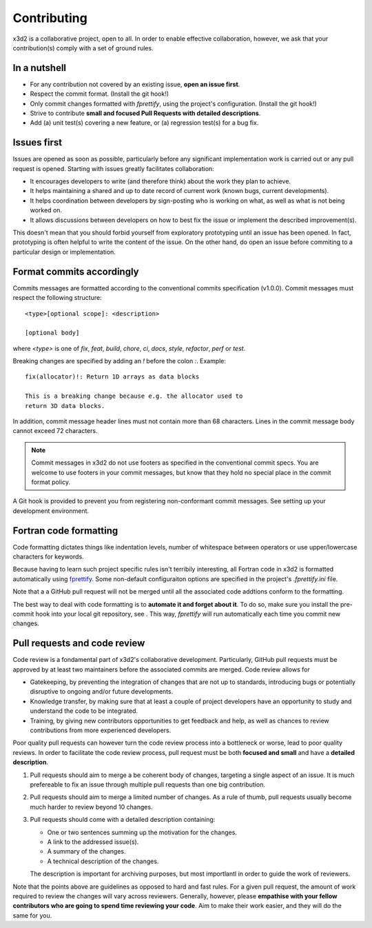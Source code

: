 Contributing
============

x3d2 is a collaborative project, open to all.  In order to enable
effective collaboration, however, we ask that your contribution(s)
comply with a set of ground rules.

In a nutshell
-------------

- For any contribution not covered by an existing issue, **open an issue
  first**.
- Respect the commit format. (Install the git hook!)
- Only commit changes formatted with `fprettify`, using the project's
  configuration.  (Install the git hook!)
- Strive to contribute **small and focused Pull Requests with detailed
  descriptions**.
- Add (a) unit test(s) covering a new feature, or (a) regression
  test(s) for a bug fix.

Issues first
------------

Issues are opened as soon as possible, particularly before any
significant implementation work is carried out or any pull request is
opened.  Starting with issues greatly facilitates collaboration:

- It encourages developers to write (and therefore think) about the
  work they plan to achieve.
- It helps maintaining a shared and up to date record of current work
  (known bugs, current developments).
- It helps coordination between developers by sign-posting who is
  working on what, as well as what is not being worked on.
- It allows discussions between developers on how to best fix the
  issue or implement the described improvement(s).

This doesn't mean that you should forbid yourself from exploratory
prototyping until an issue has been opened. In fact, prototyping is
often helpful to write the content of the issue.  On the other hand,
do open an issue before commiting to a particular design or
implementation.

Format commits accordingly
--------------------------

Commits messages are formatted according to the conventional commits
specification (v1.0.0).  Commit messages must respect the following
structure::

  <type>[optional scope]: <description>

  [optional body]

where `<type>` is one of `fix`, `feat`, `build`, `chore`, `ci`,
`docs`, `style`, `refactor`, `perf` or `test`.

Breaking changes are specified by adding an `!` before the colon `:`. Example::

  fix(allocator)!: Return 1D arrays as data blocks

  This is a breaking change because e.g. the allocator used to
  return 3D data blocks.

In addition, commit message header lines must not contain more than 68
characters.  Lines in the commit message body cannot exceed 72
characters.

.. note::

   Commit messages in x3d2 do not use footers as specified in the
   conventional commit specs.  You are welcome to use footers in your
   commit messages, but know that they hold no special place in the
   commit format policy.

A Git hook is provided to prevent you from registering non-conformant
commit messages. See setting up your development environment.

Fortran code formatting
-----------------------

Code formatting dictates things like indentation levels, number of
whitespace between operators or use upper/lowercase characters for
keywords.

Because having to learn such project specific rules isn't terribily
interesting, all Fortran code in x3d2 is formatted automatically using
`fprettify <https://github.com/pseewald/fprettify>`_. Some non-default
configuraiton options are specified in the project's `.fprettify.ini`
file.

Note that a a GitHub pull request will not be merged until all the
associated code addtions conform to the formatting.

The best way to deal with code formatting is to **automate it and
forget about it**.  To do so, make sure you install the pre-commit
hook into your local git repository, see .  This way, `fprettify` will
run automatically each time you commit new changes.

Pull requests and code review
-------------------------------

Code review is a fondamental part of x3d2's collaborative development.
Particularly, GitHub pull requests must be approved by at least two
maintainers before the associated commits are merged.  Code review allows for

- Gatekeeping, by preventing the integration of changes that are not
  up to standards, introducing bugs or potentially disruptive to
  ongoing and/or future developments.
- Knowledge transfer, by making sure that at least a couple of project
  developers have an opportunity to study and understand the code to
  be integrated.
- Training, by giving new contributors opportunities to get feedback
  and help, as well as chances to review contributions from more
  experienced developers.

Poor quality pull requests can however turn the code review process
into a bottleneck or worse, lead to poor quality reviews. In order to
facilitate the code review process, pull request must be both
**focused and small** and have a **detailed description**.

1. Pull requests should aim to merge a be coherent body of changes,
   targeting a single aspect of an issue.  It is much prefereable to
   fix an issue through multiple pull requests than one big
   contribution.
2. Pull requests should aim to merge a limited number of changes.  As
   a rule of thumb, pull requests usually become much harder to review
   beyond 10 changes.
3. Pull requests should come with a detailed description containing:

   - One or two sentences summing up the motivation for the changes.
   - A link to the addressed issue(s).
   - A summary of the changes.
   - A technical description of the changes.

   The description is important for archiving purposes, but most
   importlantl in order to guide the work of reviewers.

Note that the points above are guidelines as opposed to hard and fast
rules.  For a given pull request, the amount of work required to
review the changes will vary across reviewers.  Generally, however,
please **empathise with your fellow contributors who are going to spend
time reviewing your code**.  Aim to make their work easier, and they
will do the same for you.
